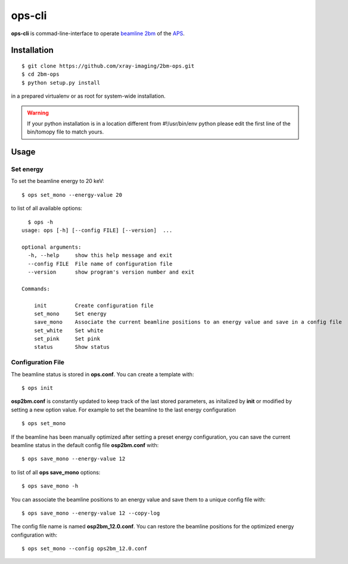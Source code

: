 =======
ops-cli
=======

**ops-cli** is commad-line-interface to operate `beamline 2bm <https://2bm-docs.readthedocs.io>`_ of the 
`APS <https://aps.anl.gov/>`_.


Installation
============

::

    $ git clone https://github.com/xray-imaging/2bm-ops.git
    $ cd 2bm-ops
    $ python setup.py install

in a prepared virtualenv or as root for system-wide installation.

.. warning:: If your python installation is in a location different from #!/usr/bin/env python please edit the first line of the bin/tomopy file to match yours.


Usage
=====

Set energy
-----------

To set the beamline energy to 20 keV::

    $ ops set_mono --energy-value 20 

to list of all available options::

    $ ops -h
  usage: ops [-h] [--config FILE] [--version]  ...

  optional arguments:
    -h, --help     show this help message and exit
    --config FILE  File name of configuration file
    --version      show program's version number and exit

  Commands:
    
      init         Create configuration file
      set_mono     Set energy
      save_mono    Associate the current beamline positions to an energy value and save in a config file
      set_white    Set white
      set_pink     Set pink
      status       Show status

Configuration File
------------------

The beamline status is stored in **ops.conf**. You can create a template with::

    $ ops init

**osp2bm.conf** is constantly updated to keep track of the last stored parameters, as initalized by **init** or modified by setting a new option value. For example to set the beamline to the last energy configuration ::

    $ ops set_mono

If the beamline has been manually optimized after setting a preset energy configuration, you can save the current beamline status in the default config file **osp2bm.conf** with::  

    $ ops save_mono --energy-value 12

to list of all **ops save_mono** options::

    $ ops save_mono -h

You can associate the beamline positions to an energy value and save them to a unique config file with::

    $ ops save_mono --energy-value 12 --copy-log

The config file name is named **osp2bm_12.0.conf**. You can restore the beamline positions for the optimized energy configuration with::

    $ ops set_mono --config ops2bm_12.0.conf
